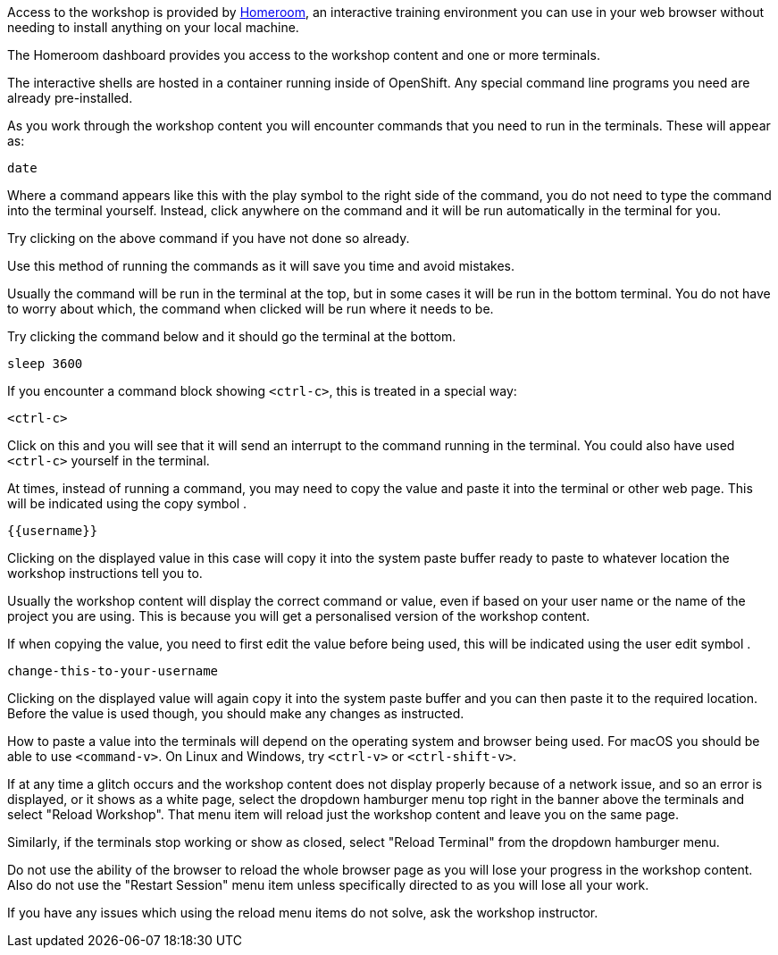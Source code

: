 Access to the workshop is provided by link:https://github.com/openshift-homeroom[Homeroom], an interactive training environment you can use in your web browser without needing to install anything on your local machine.

The Homeroom dashboard provides you access to the workshop content and one or more terminals.

The interactive shells are hosted in a container running inside of OpenShift. Any special command line programs you need are already pre-installed.

As you work through the workshop content you will encounter commands that you need to run in the terminals. These will appear as:

[source,text,role=execute-1]
----
date
----

Where a command appears like this with the play symbol +++<span class="fas fa-play-circle"></span>+++ to the right side of the command, you do not need to type the command into the terminal yourself. Instead, click anywhere on the command and it will be run automatically in the terminal for you.

Try clicking on the above command if you have not done so already.

Use this method of running the commands as it will save you time and avoid mistakes.

Usually the command will be run in the terminal at the top, but in some cases it will be run in the bottom terminal. You do not have to worry about which, the command when clicked will be run where it needs to be.

Try clicking the command below and it should go the terminal at the bottom.

[source,text,role=execute-2]
----
sleep 3600
----

If you encounter a command block showing `<ctrl-c>`, this is treated in a special way:

[source,text,role=execute-2]
----
<ctrl-c>
----

Click on this and you will see that it will send an interrupt to the command running in the terminal. You could also have used `<ctrl-c>` yourself in the terminal.

At times, instead of running a command, you may need to copy the value and paste it into the terminal or other web page. This will be indicated using the copy symbol +++<span class="fas fa-copy"></span>+++.

[source,text,role=copy]
----
{{username}}
----

Clicking on the displayed value in this case will copy it into the system paste buffer ready to paste to whatever location the workshop instructions tell you to.

Usually the workshop content will display the correct command or value, even if based on your user name or the name of the project you are using. This is because you will get a personalised version of the workshop content.

If when copying the value, you need to first edit the value before being used, this will be indicated using the user edit symbol +++<span class="fas fa-user-edit"></span>+++.

[source,text,role=copy-and-edit]
----
change-this-to-your-username
----

Clicking on the displayed value will again copy it into the system paste buffer and you can then paste it to the required location. Before the value is used though, you should make any changes as instructed.

How to paste a value into the terminals will depend on the operating system and browser being used. For macOS you should be able to use `<command-v>`. On Linux and Windows, try `<ctrl-v>` or `<ctrl-shift-v>`.

If at any time a glitch occurs and the workshop content does not display properly because of a network issue, and so an error is displayed, or it shows as a white page, select the dropdown hamburger menu top right in the banner above the terminals and select "Reload Workshop". That menu item will reload just the workshop content and leave you on the same page.

Similarly, if the terminals stop working or show as closed, select "Reload Terminal" from the dropdown hamburger menu.

Do not use the ability of the browser to reload the whole browser page as you will lose your progress in the workshop content. Also do not use the "Restart Session" menu item unless specifically directed to as you will lose all your work.

If you have any issues which using the reload menu items do not solve, ask the workshop instructor.
